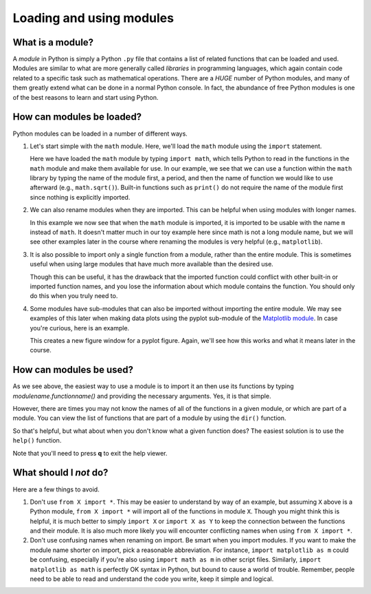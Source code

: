 Loading and using modules
=========================

What is a module?
-----------------

A *module* in Python is simply a Python ``.py`` file that contains a list of related functions that can be loaded and used.
Modules are similar to what are more generally called *libraries* in programming languages, which again contain code related to a specific task such as mathematical operations.
There are a *HUGE* number of Python modules, and many of them greatly extend what can be done in a normal Python console.
In fact, the abundance of free Python modules is one of the best reasons to learn and start using Python.

How can modules be loaded?
--------------------------

Python modules can be loaded in a number of different ways.

1. Let's start simple with the ``math`` module.
   Here, we'll load the ``math`` module using the ``import`` statement.

   .. ipython:: python

    import math
    math.sqrt(81)

   Here we have loaded the ``math`` module by typing ``import math``, which tells Python to read in the functions in the ``math`` module and make them available for use.
   In our example, we see that we can use a function within the ``math`` library by typing the name of the module first, a period, and then the name of function we would like to use afterward (e.g., ``math.sqrt()``).
   Built-in functions such as ``print()`` do not require the name of the module first since nothing is explicitly imported.

2. We can also rename modules when they are imported.
   This can be helpful when using modules with longer names.

   .. ipython:: python

    import math as m
    m.sqrt(49)
    type(m)

   In this example we now see that when the ``math`` module is imported, it is imported to be usable with the name ``m`` instead of ``math``.
   It doesn't matter much in our toy example here since math is not a long module name, but we will see other examples later in the course where renaming the modules is very helpful (e.g., ``matplotlib``).

3. It is also possible to import only a single function from a module, rather than the entire module.
   This is sometimes useful when using large modules that have much more available than the desired use.

   .. ipython:: python

    from math import sqrt
    sqrt(121)

   Though this can be useful, it has the drawback that the imported function could conflict with other built-in or imported function names, and you lose the information about which module contains the function.
   You should only do this when you truly need to.

4. Some modules have sub-modules that can also be imported without importing the entire module.
   We may see examples of this later when making data plots using the pyplot sub-module of the `Matplotlib module <http://matplotlib.org/>`__.
   In case you're curious, here is an example.

   .. ipython:: python

    import matplotlib.pyplot as plt
    plt.figure()

   This creates a new figure window for a pyplot figure.
   Again, we'll see how this works and what it means later in the course.

How can modules be used?
------------------------

As we see above, the easiest way to use a module is to import it an then use its functions by typing *modulename.functionname()* and providing the necessary arguments.
Yes, it is that simple.

However, there are times you may not know the names of all of the functions in a given module, or which are part of a module.
You can view the list of functions that are part of a module by using the ``dir()`` function.

.. ipython:: python

    print(dir(math))

So that's helpful, but what about when you don't know what a given function does?
The easiest solution is to use the ``help()`` function.

.. ipython:: python

    help(math.sin)

Note that you'll need to press **q** to exit the help viewer.

What should I *not* do?
-----------------------

Here are a few things to avoid.

1. Don't use ``from X import *``.
   This may be easier to understand by way of an example, but assuming ``X`` above is a Python module, ``from X import *`` will import all of the functions in module ``X``.
   Though you might think this is helpful, it is much better to simply ``import X`` or ``import X as Y`` to keep the connection between the functions and their module.
   It is also much more likely you will encounter conflicting names when using ``from X import *``.
2. Don't use confusing names when renaming on import.
   Be smart when you import modules.
   If you want to make the module name shorter on import, pick a reasonable abbreviation.
   For instance, ``import matplotlib as m`` could be confusing, especially if you're
   also using ``import math as m`` in other script files.
   Similarly, ``import matplotlib as math`` is perfectly OK syntax in Python, but bound to cause a world of trouble.
   Remember, people need to be able to read and understand the code you write, keep it simple and logical.
